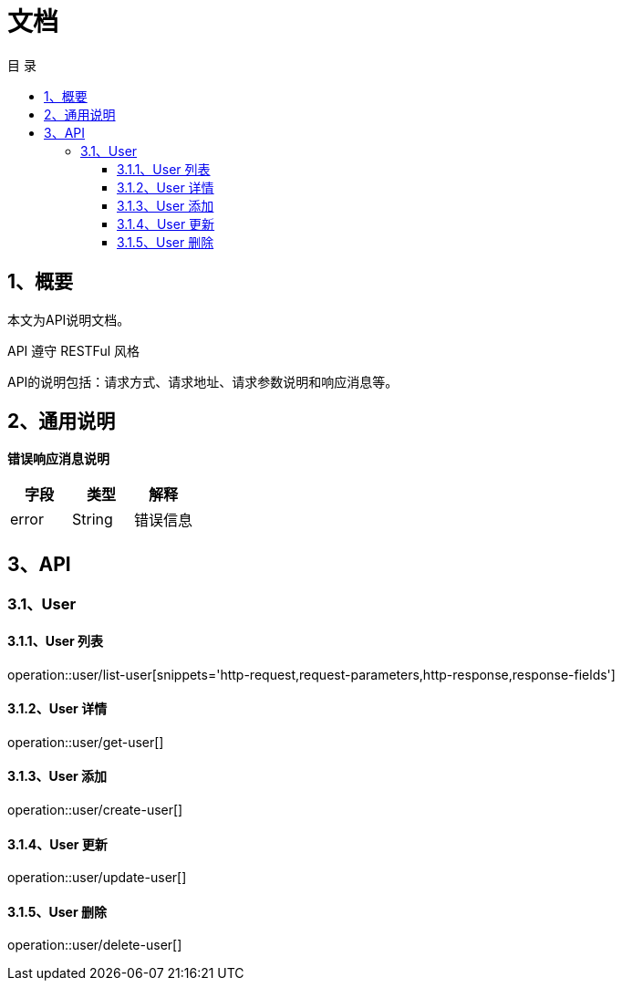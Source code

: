 = *文档*
:toc: left
:toclevels: 3
:toc-title: 目  录
:doctype: book
:source-highlighter: highlightjs
:icons: font
:operation-http-request-title: Http 请求
:operation-request-parameters-title: 请求参数说明
:operation-request-fields-title: 请求参数说明
:operation-http-response-title: Http 响应
:operation-response-fields-title: Http 响应字段说明

[[overview]]
== 1、概要
本文为API说明文档。

API 遵守 RESTFul 风格

API的说明包括：请求方式、请求地址、请求参数说明和响应消息等。

[[overview-response]]
== 2、通用说明

*错误响应消息说明*

|===
| 字段 | 类型 | 解释

| error
| String
| 错误信息

|===

[[resources-restful]]
== 3、API

[[resources-restful-user]]
=== 3.1、User

[[resources-restful-user-list]]
==== 3.1.1、User 列表

operation::user/list-user[snippets='http-request,request-parameters,http-response,response-fields']

[[resources-restful-user-detail]]
==== 3.1.2、User 详情

operation::user/get-user[]

[[resources-restful-user-add]]
==== 3.1.3、User 添加

operation::user/create-user[]

[[resources-restful-user-update]]
==== 3.1.4、User 更新

operation::user/update-user[]

[[resources-restful-user-delete]]
==== 3.1.5、User 删除

operation::user/delete-user[]